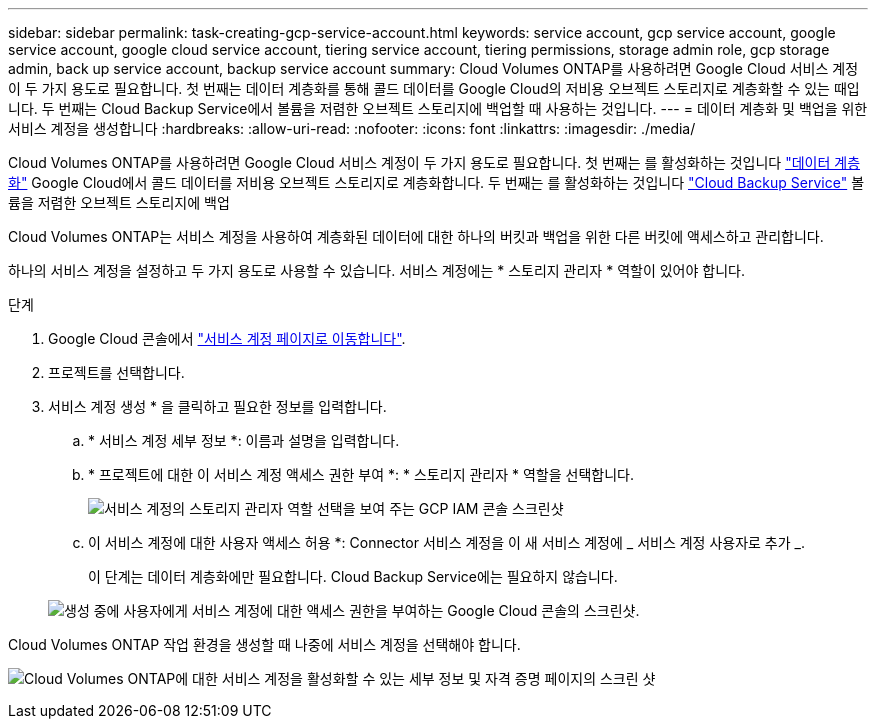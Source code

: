---
sidebar: sidebar 
permalink: task-creating-gcp-service-account.html 
keywords: service account, gcp service account, google service account, google cloud service account, tiering service account, tiering permissions, storage admin role, gcp storage admin, back up service account, backup service account 
summary: Cloud Volumes ONTAP를 사용하려면 Google Cloud 서비스 계정이 두 가지 용도로 필요합니다. 첫 번째는 데이터 계층화를 통해 콜드 데이터를 Google Cloud의 저비용 오브젝트 스토리지로 계층화할 수 있는 때입니다. 두 번째는 Cloud Backup Service에서 볼륨을 저렴한 오브젝트 스토리지에 백업할 때 사용하는 것입니다. 
---
= 데이터 계층화 및 백업을 위한 서비스 계정을 생성합니다
:hardbreaks:
:allow-uri-read: 
:nofooter: 
:icons: font
:linkattrs: 
:imagesdir: ./media/


[role="lead"]
Cloud Volumes ONTAP를 사용하려면 Google Cloud 서비스 계정이 두 가지 용도로 필요합니다. 첫 번째는 를 활성화하는 것입니다 link:concept-data-tiering.html["데이터 계층화"] Google Cloud에서 콜드 데이터를 저비용 오브젝트 스토리지로 계층화합니다. 두 번째는 를 활성화하는 것입니다 https://docs.netapp.com/us-en/cloud-manager-backup-restore/concept-backup-to-cloud.html["Cloud Backup Service"^] 볼륨을 저렴한 오브젝트 스토리지에 백업

Cloud Volumes ONTAP는 서비스 계정을 사용하여 계층화된 데이터에 대한 하나의 버킷과 백업을 위한 다른 버킷에 액세스하고 관리합니다.

하나의 서비스 계정을 설정하고 두 가지 용도로 사용할 수 있습니다. 서비스 계정에는 * 스토리지 관리자 * 역할이 있어야 합니다.

.단계
. Google Cloud 콘솔에서 https://console.cloud.google.com/iam-admin/serviceaccounts["서비스 계정 페이지로 이동합니다"^].
. 프로젝트를 선택합니다.
. 서비스 계정 생성 * 을 클릭하고 필요한 정보를 입력합니다.
+
.. * 서비스 계정 세부 정보 *: 이름과 설명을 입력합니다.
.. * 프로젝트에 대한 이 서비스 계정 액세스 권한 부여 *: * 스토리지 관리자 * 역할을 선택합니다.
+
image:screenshot_gcp_service_account_role.gif["서비스 계정의 스토리지 관리자 역할 선택을 보여 주는 GCP IAM 콘솔 스크린샷"]

.. 이 서비스 계정에 대한 사용자 액세스 허용 *: Connector 서비스 계정을 이 새 서비스 계정에 _ 서비스 계정 사용자로 추가 _.
+
이 단계는 데이터 계층화에만 필요합니다. Cloud Backup Service에는 필요하지 않습니다.

+
image:screenshot_gcp_service_account_grant_access.gif["생성 중에 사용자에게 서비스 계정에 대한 액세스 권한을 부여하는 Google Cloud 콘솔의 스크린샷."]





Cloud Volumes ONTAP 작업 환경을 생성할 때 나중에 서비스 계정을 선택해야 합니다.

image:screenshot_service_account.gif["Cloud Volumes ONTAP에 대한 서비스 계정을 활성화할 수 있는 세부 정보 및 자격 증명 페이지의 스크린 샷"]
